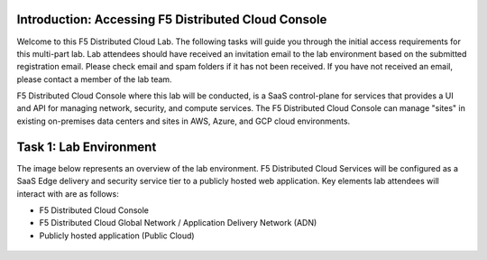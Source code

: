 Introduction: Accessing F5 Distributed Cloud Console
####################
Welcome to this F5 Distributed Cloud Lab. The following tasks will guide you through the initial access requirements for this multi-part lab. Lab attendees should have received an invitation email to the lab environment based on the submitted registration email. Please check email and spam folders if it has not been received. If you have not received an email, please contact a member of the lab team.

F5 Distributed Cloud Console where this lab will be conducted, is a SaaS control-plane for services that provides a UI and API for managing network, security, and compute services. The F5 Distributed Cloud Console can manage "sites" in existing on-premises data centers and sites in AWS, Azure, and GCP cloud environments.

Task 1: Lab Environment
####################
The image below represents an overview of the lab environment. F5 Distributed Cloud Services will be configured as a SaaS Edge delivery and security service tier to a publicly hosted web application. Key elements lab attendees will interact with are as follows:

- F5 Distributed Cloud Console
- F5 Distributed Cloud Global Network / Application Delivery Network (ADN)
- Publicly hosted application (Public Cloud)

.. figure:: assets/intro-001.png
